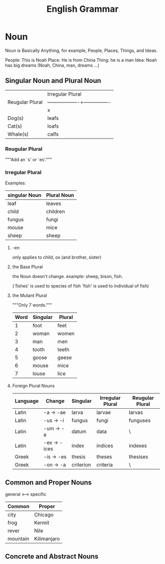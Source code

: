 #+TITLE: English Grammar
* Table of Contents                                       :TOC_5_gh:noexport:
- [[#noun][Noun]]
  - [[#singular-noun-and-plural-noun][Singular Noun and Plural Noun]]
    - [[#reugular-plural][Reugular Plural]]
    - [[#irregular-plural][Irregular Plural]]
      - [[#-en][-en]]
      - [[#the-base-plural][the Base Plural]]
      - [[#the-mutant-plural][the Mutant Plural]]
      - [[#foreign-plural-nouns][Foreign Plural Nouns]]
  - [[#common-and-proper-nouns][Common and Proper Nouns]]
  - [[#concrete-and-abstract-nouns][Concrete and Abstract Nouns]]

* Noun
  Noun is Basically Anything, for example, 
  People, Places, Things, and Ideas.
  
  People: This is Noah
  Place:  He is from China
  Thing:  he is a man
  Idea:   Noah has big dreams
  (Noah, China, man, dreams ...)
  
** Singular Noun and Plural Noun
   |-----------------+------------------------------------|
   |                 |          Irregular Plural          |
   | Reugular Plural |-------------------+----------------|
   |                 | x                 | √              |
   |-----------------+-------------------+----------------|
   | Dog(s)          | leafs             | leaves         |
   | Cat(s)          | loafs             | loaves         |
   | Whale(s)        | calfs             | calves         |
   |-----------------+-------------------+----------------|

*** Reugular Plural
    """Add an `s' or `es'."""
*** Irregular Plural
    Examples:
   |---------------+-------------|
   | singular Noun | Plural Noun |
   |---------------+-------------|
   | leaf          | leaves      |
   | child         | children    |
   | fungus        | fungi       |
   | mouse         | mice        |
   | sheep         | sheep       |
   |---------------+-------------|
**** -en
     only applies to child, ox (and brother, sister) 
**** the Base Plural
     the Noun doesn't change.
     example: sheep, bison, fish.

     (`fishes' is used to species of fish
      `fish' is used to individual of fish)
**** the Mutant Plural
     """Only 7 words."""
     |------+----------+--------|
     | Word | Singular | Plural |
     |------+----------+--------|
     |    1 | foot     | feet   |
     |    2 | woman    | women  |
     |    3 | man      | men    |
     |    4 | tooth    | teeth  |
     |    5 | goose    | geese  |
     |    6 | mouse    | mice   |
     |    7 | louse    | lice   |
     |------+----------+--------|

**** Foreign Plural Nouns 
     |----------+--------------+-----------+------------------+-----------------|
     | Language | Change       | Singular  | Irregular Plural | Reugular Plural |
     |----------+--------------+-----------+------------------+-----------------|
     | Latin    | -a  -> -ae   | larva     | larvae           | larvas          |
     | Latin    | -us -> -i    | fungus    | fungi            | funguses        |
     | Latin    | -um -> -a    | datum     | data             | \               |
     | Latin    | -ex -> -ices | index     | indices          | indexes         |
     | Greek    | -is -> -es   | thesis    | theses           | thesises        |
     | Greek    | -on -> -a    | criterion | criteria         | \               |
     |----------+--------------+-----------+------------------+-----------------|

** Common and Proper Nouns
   general <-----> specific
   |----------+-------------|
   | Common   | Proper      |
   |----------+-------------|
   | city     | Chicago     |
   | frog     | Kermit      |
   | rever    | Nile        |
   | mountain | Kilimanjaro |
   |----------+-------------|
   
** Concrete and Abstract Nouns
   
